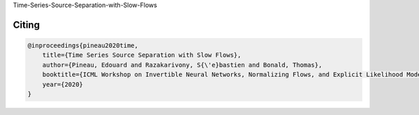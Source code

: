 Time-Series-Source-Separation-with-Slow-Flows


Citing
------

.. code::

    @inproceedings{pineau2020time,
        title={Time Series Source Separation with Slow Flows},
        author={Pineau, Edouard and Razakarivony, S{\'e}bastien and Bonald, Thomas},
        booktitle={ICML Workshop on Invertible Neural Networks, Normalizing Flows, and Explicit Likelihood Models},
        year={2020}
    }
